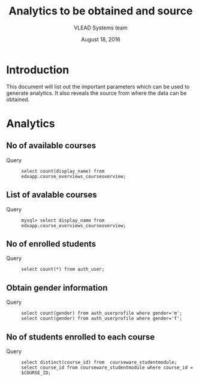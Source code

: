 #+Title: Analytics to be obtained and source 
#+Author: VLEAD Systems team
#+Date: August 18, 2016

* Introduction 
  This document will list out the important parameters which can be
  used to generate analytics. It also reveals the source from where
  the data can be obtained.

* Analytics 
** No of available courses 
   + Query ::
    #+BEGIN_SRC 
    select count(display_name) from edxapp.course_overviews_courseoverview;
    #+END_SRC

** List of avalable courses    
   + Query ::
    #+BEGIN_SRC command
    mysql> select display_name from edxapp.course_overviews_courseoverview;    
    #+END_SRC

** No of enrolled students 
   + Query ::
    #+BEGIN_SRC command
    select count(*) from auth_user;
    #+END_SRC

** Obtain gender information 
   + Query ::
     #+BEGIN_SRC command
     select count(gender) from auth_userprofile where gender='m';
     select count(gender) from auth_userprofile where gender='f';
     #+END_SRC

** No of students enrolled to each course 
   + Query ::
    #+BEGIN_SRC command
    select distinct(course_id) from  courseware_studentmodule;
    select course_id from courseware_studentmodule where course_id = $COURSE_ID;
    #+END_SRC


